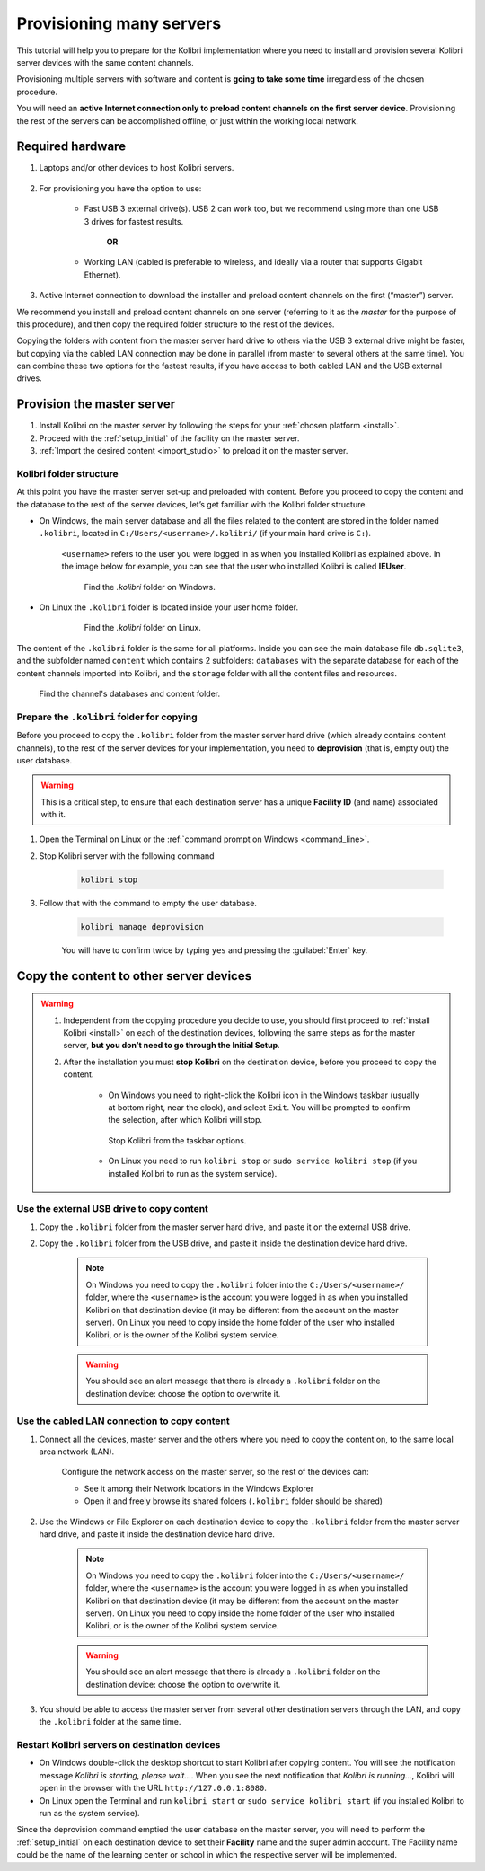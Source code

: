 
.. _provision:

Provisioning many servers
=========================

This tutorial will help you to prepare for the Kolibri implementation where you need to install and provision several Kolibri server devices with the same content channels.

Provisioning multiple servers with software and content is **going to take some time** irregardless of the chosen procedure.

You will need an **active Internet connection only to preload content channels on the first server device**. Provisioning the rest of the servers can be accomplished offline, or just within the working local network.

Required hardware
-----------------

#. Laptops and/or other devices to host Kolibri servers.

	.. commenting out for now until the tutorial is updated.
		.. tip:: If you are planning to use Raspberry Pi as your server device, read our comprehensive tutorial about setting up :ref:`tutorial_rpi`.

#. For provisioning you have the option to use:

	* Fast USB 3 external drive(s). USB 2 can work too, but we recommend using more than one USB 3 drives for fastest results.

		**OR**

	* Working LAN (cabled is preferable to wireless, and ideally via a router that supports Gigabit Ethernet).

#. Active Internet connection to download the installer and preload content channels on the first (“master”) server.

We recommend you install and preload content channels on one server (referring to it as the *master* for the purpose of this procedure), and then copy the required folder structure to the rest of the devices.

Copying the folders with content from the master server hard drive to others via the USB 3 external drive might be faster, but copying via the cabled LAN connection may be done in parallel (from master to several others at the same time). You can combine these two options for the fastest results, if you have access to both cabled LAN and the USB external drives.

Provision the master server
---------------------------

#. Install Kolibri on the master server by following the steps for your :ref:`chosen platform <install>`.
#. Proceed with the :ref:`setup_initial` of the facility on the master server.
#. :ref:`Import the desired content <import_studio>` to preload it on the master server.


Kolibri folder structure
************************

At this point you have the master server set-up and preloaded with content. Before you proceed to copy the content and the database to the rest of the server devices, let’s get familiar with the Kolibri folder structure.

* On Windows, the main server database and all the files related to the content are stored in the folder named ``.kolibri``, located in ``C:/Users/<username>/.kolibri/`` (if your main hard drive is ``C:``).

	``<username>`` refers to the user you were logged in as when you installed Kolibri as explained above. In the image below for example, you can see that the user who installed Kolibri is called **IEUser**.

	.. figure:: /img/IEUser.gif
	    :alt:

	    Find the `.kolibri` folder on Windows.

* On Linux the ``.kolibri`` folder is located inside your user home folder.

	.. figure:: /img/linux.kolibri.png
	    :alt:

	    Find the `.kolibri` folder on Linux.

The content of the ``.kolibri`` folder is the same for all platforms. Inside you can see the main database file ``db.sqlite3``, and the subfolder named ``content`` which contains 2 subfolders: ``databases`` with the separate database for each of the content channels imported into Kolibri, and the ``storage`` folder with all the content files and resources.

.. figure:: /img/db-and-content.gif
    :alt:

    Find the channel's databases and content folder.


Prepare the ``.kolibri`` folder for copying
*******************************************

Before you proceed to copy the ``.kolibri`` folder from the master server hard drive (which already contains content channels), to the rest of the server devices for your implementation, you need to **deprovision** (that is, empty out) the user database.

.. warning:: This is a critical step, to ensure that each destination server has a unique **Facility ID** (and name) associated with it.

#. Open the Terminal on Linux or the :ref:`command prompt on Windows <command_line>`.

#. Stop Kolibri server with the following command

	.. code-block:: bash

	  kolibri stop

#. Follow that with the command to empty the user database.

	.. code-block:: bash

  		kolibri manage deprovision


	You will have to confirm twice by typing ``yes`` and pressing the :guilabel:`Enter` key.


Copy the content to other server devices
----------------------------------------

.. warning::
	#. Independent from the copying procedure you decide to use, you should first proceed to :ref:`install Kolibri <install>` on each of the destination devices, following the same steps as for the master server, **but you don’t need to go through the Initial Setup**.

	#. After the installation you must **stop Kolibri** on the destination device, before you proceed to copy the content.

		* On Windows you need to right-click the Kolibri icon in the Windows taskbar (usually at bottom right, near the clock), and select ``Exit``. You will be prompted to confirm the selection, after which Kolibri will stop.

		.. figure:: /img/taskbar-options.png
			:alt: When you right click the Kolibri taskbar icon, you can see the taskbar options.

			Stop Kolibri from the taskbar options.


		* On Linux you need to run ``kolibri stop`` or ``sudo service kolibri stop`` (if you installed Kolibri to run as the system service).


Use the external USB drive to copy content
******************************************

#. Copy the ``.kolibri`` folder from the master server hard drive, and paste it on the external USB drive.
#. Copy the ``.kolibri`` folder from the USB drive, and paste it inside the destination device hard drive.

	.. note:: On Windows you need to copy the ``.kolibri`` folder into the ``C:/Users/<username>/`` folder, where the ``<username>`` is the account you were logged in as when you installed Kolibri on that destination device (it may be different from the account on the master server). On Linux you need to copy inside the home folder of the user who installed Kolibri, or is the owner of the Kolibri system service.

	.. warning:: You should see an alert message that there is already a  ``.kolibri`` folder on the destination device: choose the option to overwrite it.


Use the cabled LAN connection to copy content
*********************************************

#. Connect all the devices, master server and the others where you need to copy the content on, to the same local area network (LAN).

	Configure the network access on the master server, so the rest of the devices can:

	* See it among their Network locations in the Windows Explorer
	* Open it and freely browse its shared folders (``.kolibri`` folder should be shared)

#. Use the Windows or File Explorer on each destination device to copy the ``.kolibri`` folder from the master server hard drive, and paste it inside the destination device hard drive.

	.. note:: On Windows you need to copy the ``.kolibri`` folder into the ``C:/Users/<username>/`` folder, where the ``<username>`` is the account you were logged in as when you installed Kolibri on that destination device (it may be different from the account on the master server). On Linux you need to copy inside the home folder of the user who installed Kolibri, or is the owner of the Kolibri system service.

	.. warning:: You should see an alert message that there is already a  ``.kolibri`` folder on the destination device: choose the option to overwrite it.

#. You should be able to access the master server from several other destination servers through the LAN, and copy the ``.kolibri`` folder at the same time.


Restart Kolibri servers on destination devices
**********************************************

* On Windows double-click the desktop shortcut to start Kolibri after copying content. You will see the notification message *Kolibri is starting, please wait…*. When you see the next notification that *Kolibri is running…*, Kolibri will open in the browser with the URL ``http://127.0.0.1:8080``.
* On Linux open the Terminal and run ``kolibri start`` or ``sudo service kolibri start`` (if you installed Kolibri to run as the system service).

Since the deprovision command emptied the user database on the master server, you will need to perform  the :ref:`setup_initial` on each destination device to set their **Facility** name and the super admin account. The Facility name could be the name of the learning center or school in which the respective server will be implemented.
